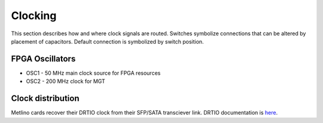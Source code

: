 
.. _metlino_clocking:

Clocking
========

This section describes how and where clock signals are routed. Switches symbolize connections that can be altered by placement of capacitors. Default connection is symbolized by switch position.

.. figure:: img/Metlino_clk.png

FPGA Oscillators
----------------

* OSC1 - 50 MHz main clock source for FPGA resources
* OSC2 - 200 MHz clock for MGT


Clock distribution
------------------

Metlino cards recover their DRTIO clock from their SFP/SATA transciever link. DRTIO documentation is `here <https://m-labs.hk/artiq/manual/drtio.html>`__.

